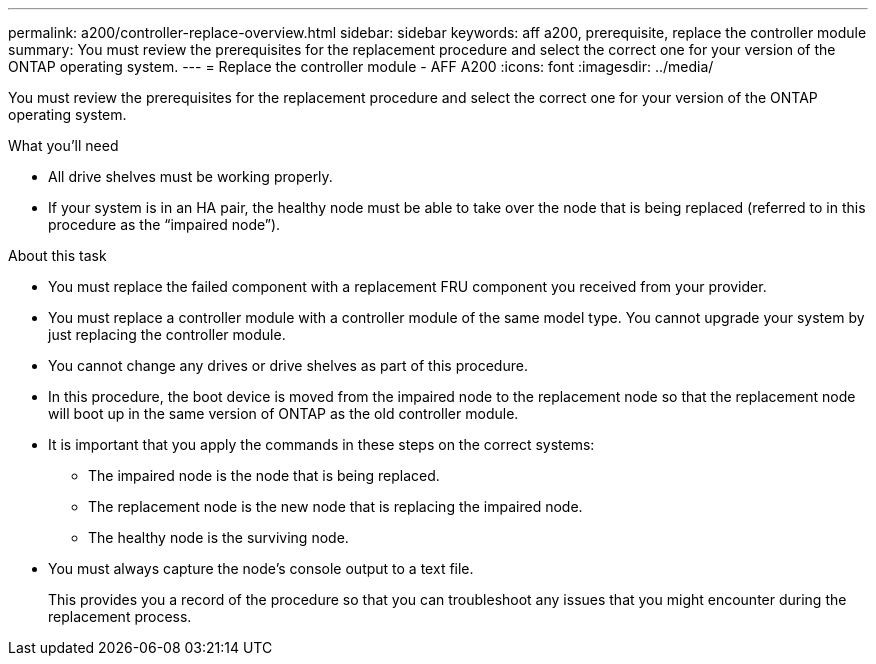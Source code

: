 ---
permalink: a200/controller-replace-overview.html
sidebar: sidebar
keywords: aff a200, prerequisite, replace the controller module
summary: You must review the prerequisites for the replacement procedure and select the correct one for your version of the ONTAP operating system.
---
= Replace the controller module - AFF A200
:icons: font
:imagesdir: ../media/

[.lead]
You must review the prerequisites for the replacement procedure and select the correct one for your version of the ONTAP operating system.

.What you'll need
* All drive shelves must be working properly.
* If your system is in an HA pair, the healthy node must be able to take over the node that is being replaced (referred to in this procedure as the "`impaired node`").

.About this task
* You must replace the failed component with a replacement FRU component you received from your provider.
* You must replace a controller module with a controller module of the same model type. You cannot upgrade your system by just replacing the controller module.
* You cannot change any drives or drive shelves as part of this procedure.
* In this procedure, the boot device is moved from the impaired node to the replacement node so that the replacement node will boot up in the same version of ONTAP as the old controller module.
* It is important that you apply the commands in these steps on the correct systems:
 ** The impaired node is the node that is being replaced.
 ** The replacement node is the new node that is replacing the impaired node.
 ** The healthy node is the surviving node.
* You must always capture the node's console output to a text file.
+
This provides you a record of the procedure so that you can troubleshoot any issues that you might encounter during the replacement process.
